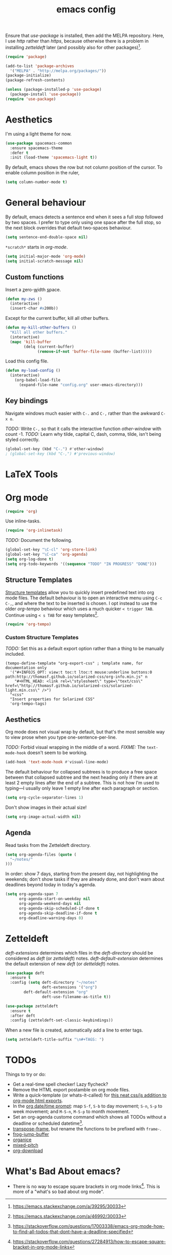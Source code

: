 #+TITLE: emacs config

Ensure that /use-package/ is installed, then add the MELPA repository.
Here, I use /http/ rather than /https/, because otherwise there is a problem in installing /zetteldeft/ later (and possibly also for other packages)[fn:: https://emacs.stackexchange.com/a/39295/30033].

#+BEGIN_SRC emacs-lisp
(require 'package)

(add-to-list 'package-archives
  '("MELPA" . "http://melpa.org/packages/"))
(package-initialize)
(package-refresh-contents)

(unless (package-installed-p 'use-package)
  (package-install 'use-package))
(require 'use-package)
#+END_SRC

* Aesthetics

I'm using a light theme for now.

#+BEGIN_SRC emacs-lisp
(use-package spacemacs-common
  :ensure spacemacs-theme
  :defer t
  :init (load-theme 'spacemacs-light t))
#+END_SRC

By default, emacs shows the row but not column position of the cursor.
To enable column position in the ruler,

#+BEGIN_SRC emacs-lisp
(setq column-number-mode t)
#+END_SRC

* General behaviour

By default, emacs detects a sentence end when it sees a full stop followed by two spaces.
I prefer to type only using one space after the full stop, so the next block overrides that default two-spaces behaviour.

#+BEGIN_SRC emacs-lisp
(setq sentence-end-double-space nil)
#+END_SRC

~*scratch*~ starts in /org-mode/.

#+BEGIN_SRC emacs-lisp
(setq initial-major-mode 'org-mode)
(setq initial-scratch-message nil)
#+END_SRC

** Custom functions

Insert a _z_​ero-​_w_​idth _s_​pace.

#+BEGIN_SRC emacs-lisp
(defun my-zws ()
  (interactive)
  (insert-char #x200b))
#+END_SRC

Except for the current buffer, kill all other buffers.

#+BEGIN_SRC emacs-lisp
(defun my-kill-other-buffers ()
  "Kill all other buffers."
  (interactive)
  (mapc 'kill-buffer 
        (delq (current-buffer) 
              (remove-if-not 'buffer-file-name (buffer-list)))))
#+END_SRC

Load this config file.

#+BEGIN_SRC emacs-lisp
(defun my-load-config ()
  (interactive)
    (org-babel-load-file
      (expand-file-name "config.org" user-emacs-directory)))
#+END_SRC

** Key bindings

Navigate windows much easier with ~C-.~ and ~C-,~ rather than the awkward ~C-x o~.

/TODO:/ Write ~C-,~ so that it calls the interactive function /other-window/ with count -1.
/TODO:/ Learn why tilde, capital C, dash, comma, tilde, isn't being styled correctly.

#+BEGIN_SRC emacs-lisp
(global-set-key (kbd "C-.") #'other-window)
; (global-set-key (kbd "C-,") #'previous-window)
#+END_SRC

* LaTeX Tools



* Org mode

#+BEGIN_SRC emacs-lisp
(require 'org)
#+END_SRC

Use inline-tasks.

#+BEGIN_SRC emacs-lisp
(require 'org-inlinetask)
#+END_SRC

/TODO:/ Document the following.

#+BEGIN_SRC emacs-lisp
(global-set-key "\C-cl" 'org-store-link)
(global-set-key "\C-ca" 'org-agenda)
(setq org-log-done t)
(setq org-todo-keywords '((sequence "TODO" "IN PROGRESS" "DONE")))
#+END_SRC

** Structure Templates

[[https://orgmode.org/manual/Structure-Templates.html][Structure templates]] allow you to quickly insert predefined text into org mode files.
The default behaviour is to open an interactive menu using ~C-c C-,~, and where the text to be inserted is chosen.
I opt instead to use the older /org-tempo/ behaviour which uses a much quicker ~< trigger TAB~.
Continue using ~< s TAB~ for easy templates[fn:: https://emacs.stackexchange.com/a/46992/30033].

#+begin_src emacs-lisp
(require 'org-tempo)
#+end_src

*** Custom Structure Templates

/TODO:/ Set this as a default export option rather than a thing to be manually included.

#+begin_src 
(tempo-define-template "org-export-css" ; template name, for documentation only
  '("#+INFOJS_OPT: view:t toc:t ltoc:t mouse:underline buttons:0 path:http://thomasf.github.io/solarized-css/org-info.min.js" n
    "#+HTML_HEAD: <link rel=\"stylesheet\" type=\"text/css\" href=\"http://thomasf.github.io/solarized-css/solarized-light.min.css\" />")
  "<css"
  "Insert properties for Solarized CSS"
  'org-tempo-tags)
#+end_src

** Aesthetics

Org mode does not visual wrap by default, but that's the most sensible way to view prose when you type one-sentence-per-line.

/TODO:/ Forbid visual wrapping in the middle of a word.
/FIXME:/ The =text-mode-hook= doesn't seem to be working.
#+BEGIN_SRC emacs-lisp
(add-hook 'text-mode-hook #'visual-line-mode)
#+END_SRC

The default behaviour for collapsed subtrees is to produce a free space between that collapsed subtree and the next heading only if there are at least 2 empty lines after the end of a subtree.
This is not how I'm used to typing---I usually only leave 1 empty line after each paragraph or section.

#+BEGIN_SRC emacs-lisp
(setq org-cycle-separator-lines 1)
#+END_SRC

Don't show images in their actual size!

#+BEGIN_SRC emacs-lisp
(setq org-image-actual-width nil)
#+END_SRC

** Agenda

Read tasks from the Zetteldeft directory.
#+Begin_SRC emacs-lisp
(setq org-agenda-files (quote (
  "~/notes/"
)))
#+END_SRC

In order: show 7 days, starting from the present day, not highlighting the weekends; don't show tasks if they are already done, and don't warn about deadlines beyond today in today's agenda.

#+BEGIN_SRC emacs-lisp
(setq org-agenda-span 7
      org-agenda-start-on-weekday nil
      org-agenda-weekend-days nil
      org-agenda-skip-scheduled-if-done t
      org-agenda-skip-deadline-if-done t
      org-deadline-warning-days 0)
#+END_SRC

* Zetteldeft

/deft-extensions/ determines which files in the /deft-directory/ should be considered as /deft/ (or /zetteldeft/) notes.
/deft-default-extension/ determines the default extension of new /deft/ (or /detteldeft/) notes.

#+BEGIN_SRC emacs-lisp
(use-package deft
  :ensure t
  :config (setq deft-directory "~/notes"
                deft-extensions '("org")
		deft-default-extension "org"
                deft-use-filename-as-title t))
#+END_SRC

#+BEGIN_SRC emacs-lisp
(use-package zetteldeft
  :ensure t
  :after deft
  :config (zetteldeft-set-classic-keybindings))
#+END_SRC

When a new file is created, automatically add a line to enter tags.

#+BEGIN_SRC emacs-lisp
(setq zetteldeft-title-suffix "\n#+TAGS: ")
#+END_SRC

* TODOs

Things to try or do:

- Get a real-time spell checker! Lazy flycheck?
- Remove the HTML export postamble on org mode files.
- Write a quick-template (or whats-it-called) for [[http://thomasf.github.io/solarized-css/][this neat css/js addition to org-mode html exports]].
- In the [[https://orgmode.org/manual/The-date_002ftime-prompt.html][org date/time prompt]]: map ~S-f~, ~S-b~ to day movement; ~S-n~, ~S-p~ to week movement; and ~M-S-n~, ~M-S-p~ to month movement.
- Set an org-agenda custome command which shows all TODOs without a deadline or scheduled datetime[fn:: https://stackoverflow.com/questions/17003338/emacs-org-mode-how-to-find-all-todos-that-dont-have-a-deadline-specified].
- [[https://melpa.org/#/transpose-frame][transpose-frame]], but rename the functions to be prefixed with ~frame-~.
- [[https://github.com/waymondo/frog-jump-buffer][frog-jump-buffer]]
- [[https://github.com/200ok-ch/organice][organice]]
- [[https://gitlab.com/jabranham/mixed-pitch][mixed-pitch]]
- [[https://github.com/abo-abo/org-download][org-download]]

* What's Bad About emacs?

- There is no way to escape square brackets in org mode links[fn:: https://stackoverflow.com/questions/27284913/how-to-escape-square-bracket-in-org-mode-links].
  This is more of a "what's so bad about org mode".
